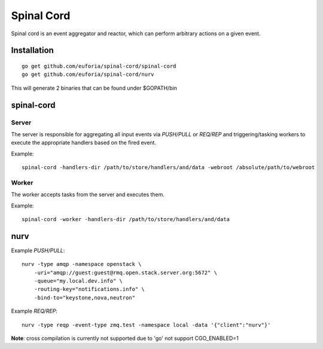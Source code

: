 ===========
Spinal Cord
===========
Spinal cord is an event aggregator and reactor, which can perform arbitrary actions on a given event.

Installation
============
::

    go get github.com/euforia/spinal-cord/spinal-cord
    go get github.com/euforia/spinal-cord/nurv

This will generate 2 binaries that can be found under $GOPATH/bin

spinal-cord
===========

Server
------
The server is responsible for aggregating all input events via *PUSH/PULL* or *REQ/REP* and triggering/tasking workers to execute the appropriate handlers based on the fired event.

Example::

    spinal-cord -handlers-dir /path/to/store/handlers/and/data -webroot /absolute/path/to/webroot

Worker
------
The worker accepts tasks from the server and executes them.

Example::

    spinal-cord -worker -handlers-dir /path/to/store/handlers/and/data


nurv
====

Example *PUSH/PULL*::

    nurv -type amqp -namespace openstack \
        -uri="amqp://guest:guest@rmq.open.stack.server.org:5672" \
        -queue="my.local.dev.info" \
        -routing-key="notifications.info" \
        -bind-to="keystone,nova,neutron"

Example *REQ/REP*::

    nurv -type reqp -event-type zmq.test -namespace local -data '{"client":"nurv"}'

**Note**: cross compilation is currently not supported due to 'go' not support CGO_ENABLED=1